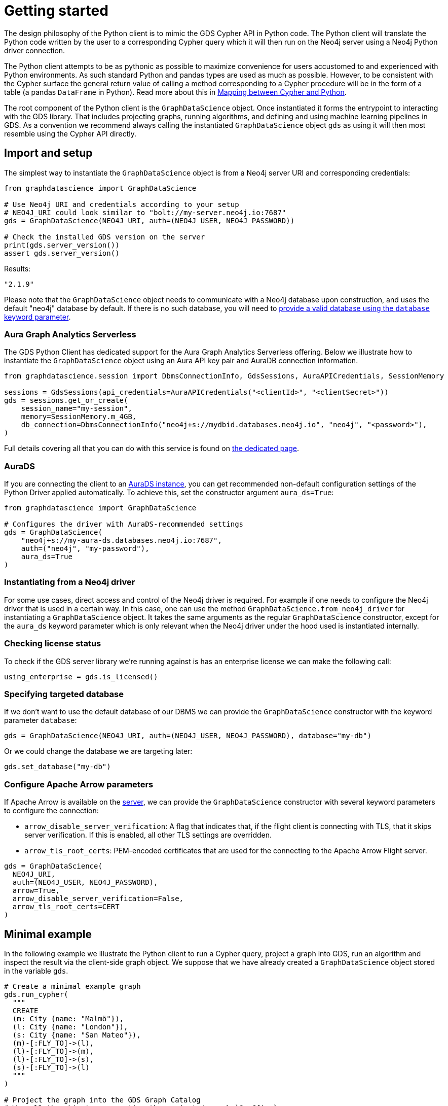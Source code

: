 = Getting started

The design philosophy of the Python client is to mimic the GDS Cypher API in Python code.
The Python client will translate the Python code written by the user to a corresponding Cypher query which it will then run on the Neo4j server using a Neo4j Python driver connection.

The Python client attempts to be as pythonic as possible to maximize convenience for users accustomed to and experienced with Python environments.
As such standard Python and pandas types are used as much as possible.
However, to be consistent with the Cypher surface the general return value of calling a method corresponding to a Cypher procedure will be in the form of a table (a pandas `DataFrame` in Python).
Read more about this in xref:getting-started.adoc#getting-started-mapping[Mapping between Cypher and Python].

The root component of the Python client is the `GraphDataScience` object.
Once instantiated it forms the entrypoint to interacting with the GDS library.
That includes projecting graphs, running algorithms, and defining and using machine learning pipelines in GDS.
As a convention we recommend always calling the instantiated `GraphDataScience` object `gds` as using it will then most resemble using the Cypher API directly.


== Import and setup

The simplest way to instantiate the `GraphDataScience` object is from a Neo4j server URI and corresponding credentials:

[source,python]
----
from graphdatascience import GraphDataScience

# Use Neo4j URI and credentials according to your setup
# NEO4J_URI could look similar to "bolt://my-server.neo4j.io:7687"
gds = GraphDataScience(NEO4J_URI, auth=(NEO4J_USER, NEO4J_PASSWORD))

# Check the installed GDS version on the server
print(gds.server_version())
assert gds.server_version()
----

[source,python,role=no-test]
.Results:
[source]
----
"2.1.9"
----

Please note that the `GraphDataScience` object needs to communicate with a Neo4j database upon construction, and uses the default "neo4j" database by default.
If there is no such database, you will need to <<specifying-targeted-database, provide a valid database using the `database` keyword parameter>>.


=== Aura Graph Analytics Serverless

The GDS Python Client has dedicated support for the Aura Graph Analytics Serverless offering.
Below we illustrate how to instantiate the `GraphDataScience` object using an Aura API key pair and AuraDB connection information.

[source,python,role=no-test]
----
from graphdatascience.session import DbmsConnectionInfo, GdsSessions, AuraAPICredentials, SessionMemory

sessions = GdsSessions(api_credentials=AuraAPICredentials("<clientId>", "<clientSecret>"))
gds = sessions.get_or_create(
    session_name="my-session",
    memory=SessionMemory.m_4GB,
    db_connection=DbmsConnectionInfo("neo4j+s://mydbid.databases.neo4j.io", "neo4j", "<password>"),
)
----

Full details covering all that you can do with this service is found on xref:graph-analytics-serverless.adoc[the dedicated page].


=== AuraDS

If you are connecting the client to an https://neo4j.com/cloud/graph-data-science/[AuraDS instance], you can get recommended non-default configuration settings of the Python Driver applied automatically.
To achieve this, set the constructor argument `aura_ds=True`:

[source,python,role=no-test]
----
from graphdatascience import GraphDataScience

# Configures the driver with AuraDS-recommended settings
gds = GraphDataScience(
    "neo4j+s://my-aura-ds.databases.neo4j.io:7687",
    auth=("neo4j", "my-password"),
    aura_ds=True
)
----


=== Instantiating from a Neo4j driver

For some use cases, direct access and control of the Neo4j driver is required.
For example if one needs to configure the Neo4j driver that is used in a certain way.
In this case, one can use the method `GraphDataScience.from_neo4j_driver` for instantiating a `GraphDataScience` object.
It takes the same arguments as the regular `GraphDataScience` constructor, except for the `aura_ds` keyword parameter which is only relevant when the Neo4j driver under the hood used is instantiated internally.


=== Checking license status

To check if the GDS server library we're running against is has an enterprise license we can make the following call:

[source,python]
----
using_enterprise = gds.is_licensed()
----


[[specifying-targeted-database]]
=== Specifying targeted database

If we don't want to use the default database of our DBMS we can provide the `GraphDataScience` constructor with the keyword parameter `database`:

[source,python,role=no-test]
----
gds = GraphDataScience(NEO4J_URI, auth=(NEO4J_USER, NEO4J_PASSWORD), database="my-db")
----

Or we could change the database we are targeting later:

[source,python,role=no-test]
----
gds.set_database("my-db")
----

=== Configure Apache Arrow parameters

If Apache Arrow is available on the https://neo4j.com/docs/graph-data-science/current/installation/configure-apache-arrow-server/[server], we can provide the `GraphDataScience` constructor with several keyword parameters to configure the connection:

* `arrow_disable_server_verification`: A flag that indicates that, if the flight client is connecting with
        TLS, that it skips server verification. If this is enabled, all other TLS settings are overridden.
* `arrow_tls_root_certs`: PEM-encoded certificates that are used for the connecting to the Apache Arrow Flight server.

[source,python,role=no-test]
----
gds = GraphDataScience(
  NEO4J_URI,
  auth=(NEO4J_USER, NEO4J_PASSWORD),
  arrow=True,
  arrow_disable_server_verification=False,
  arrow_tls_root_certs=CERT
)
----



[[getting-started-minimal-example]]
== Minimal example

In the following example we illustrate the Python client to run a Cypher query, project a graph into GDS, run an algorithm and inspect the result via the client-side graph object.
We suppose that we have already created a `GraphDataScience` object stored in the variable `gds`.

[source,python]
----
# Create a minimal example graph
gds.run_cypher(
  """
  CREATE
  (m: City {name: "Malmö"}),
  (l: City {name: "London"}),
  (s: City {name: "San Mateo"}),
  (m)-[:FLY_TO]->(l),
  (l)-[:FLY_TO]->(m),
  (l)-[:FLY_TO]->(s),
  (s)-[:FLY_TO]->(l)
  """
)

# Project the graph into the GDS Graph Catalog
# We call the object representing the projected graph `G_office`
G_office, project_result = gds.graph.project("neo4j-offices", "City", "FLY_TO")

# Run the mutate mode of the PageRank algorithm
mutate_result = gds.pageRank.mutate(G_office, tolerance=0.5, mutateProperty="rank")

# We can inspect the node properties of our projected graph directly
# via the graph object and see that indeed the new property exists
assert G_office.node_properties("City") == ["rank"]
----

NOTE: You can also use one of the datasets that comes with the library to get started.
See the xref:common-datasets.adoc[] chapter for more on this.


[NOTE]
====
The client library is designed so that most methods are inferred under the hood as you type them via a string building scheme and overloading the magic `\\__getattr__` method.
Therefore most methods, such as `pageRank`, will not appear when calling `dir(gds)`.
Similarly, IDEs and language servers will not be able to detect these automatically inferred methods, meaning that the auto-completion support they provide will be limited.
Rest assured however that despite the lack of this type of discoverability the inferred methods, such as `gds.pageRank.stream`, will still be called correctly.
====


== Running Cypher

As we saw in the <<getting-started-minimal-example, example above>>, the `GraphDataScience` object has a method `run_cypher` for conveniently running Cypher queries.
This method takes as parameters a query string `query: str`, an optional Cypher parameters dictionary `params: Optional[Dict[str, Any]]` as well as an optional string `database: Optional[str]` to override which database to target.
It returns the result of the query in the format of a pandas `DataFrame`.


== Close open connections

Similarly to how the Neo4j Python driver supports closing all open connections to the DBMS, you can call `close` on the `GraphDataScience` object to the same effect:

[source,python,role=no-test]
----
# Close any open connections in the underlying Neo4j driver's connection pool
gds.close()
----

`close` is also called automatically when the `GraphDataScience` object is deleted.


[[getting-started-mapping]]
== Mapping between Cypher and Python

There are some general principles for how the Cypher API maps to the Python client API:

* Method calls corresponding to Cypher procedures (preceded by `CALL` in the docs) return:
+
--
* A table as a pandas `DataFrame`, if the procedure returns several rows (eg. stream mode algorithm calls).
* A row as a pandas `Series`, if the procedure returns exactly one row (eg. stats mode algorithm calls).
--
+
Some notable exceptions to this are:

** Procedures instantiating xref:graph-object.adoc[graph objects] and xref:model-object.adoc[model objects] have two return values: a graph or model object, and a row of metadata (typically a pandas `Series`) from the underlying procedure call.
** Any methods on xref:pipelines.adoc[pipeline], xref:graph-object.adoc[graph] or xref:model-object.adoc[model] objects (native to the Python client) mapping to Cypher procedures.
** `gds.version()` which returns a string.
* Method calls corresponding to Cypher functions (preceded by `RETURN` in the docs) will simply return the value the function returns.
* The Python client also contains specific functionality for inspecting graphs from the https://neo4j.com/docs/graph-data-science/current/management-ops/graph-catalog-ops/[GDS Graph Catalog], using a client-side xref:graph-object.adoc[graph object].
Similarly, models from the https://neo4j.com/docs/graph-data-science/current/model-catalog/[GDS Model Catalog] can be inspected using a client-side xref:model-object.adoc[model object].
* Cypher functions and procedures of GDS that take references to graphs and/or models as strings for input typically instead take xref:graph-object.adoc[graph objects] and/or xref:model-object.adoc[model objects] as input in the Python client API.
* To configure and use https://neo4j.com/docs/graph-data-science/current/machine-learning/machine-learning/[machine learning pipelines] in GDS, specific xref:pipelines.adoc[pipeline objects] are used in the Python client.
